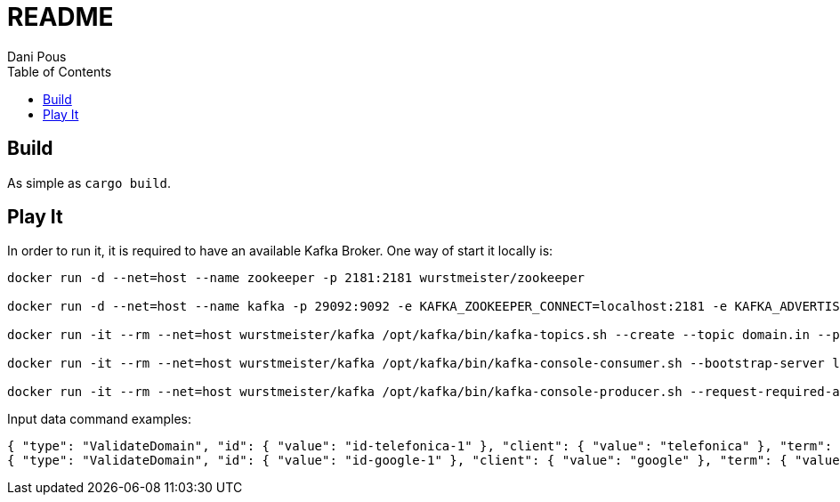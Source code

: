 = README
:author: Dani Pous
:toc:
:toclevels: 5


== Build

As simple as `cargo build`.

== Play It

In order to run it, it is required to have an available Kafka Broker. One way of start it locally is:

```bash
docker run -d --net=host --name zookeeper -p 2181:2181 wurstmeister/zookeeper

docker run -d --net=host --name kafka -p 29092:9092 -e KAFKA_ZOOKEEPER_CONNECT=localhost:2181 -e KAFKA_ADVERTISED_LISTENERS=PLAINTEXT://localhost:9092 wurstmeister/kafka

docker run -it --rm --net=host wurstmeister/kafka /opt/kafka/bin/kafka-topics.sh --create --topic domain.in --partitions 3 --replication-factor 1 --if-not-exists --zookeeper localhost:2181

docker run -it --rm --net=host wurstmeister/kafka /opt/kafka/bin/kafka-console-consumer.sh --bootstrap-server localhost:29092 --topic domain.out --from-beginning

docker run -it --rm --net=host wurstmeister/kafka /opt/kafka/bin/kafka-console-producer.sh --request-required-acks 1 --broker-list localhost:29092 --topic domain.in

```

Input data command examples:

```json
{ "type": "ValidateDomain", "id": { "value": "id-telefonica-1" }, "client": { "value": "telefonica" }, "term": { "value": "telefonica-test.com" }, "domain": { "value": "telefonica-test.com" }, "official": { "value": true }, "version": { "value": "0.0.1" }, "ts": { "value": 1542784743000 }, "source": { "value": "domain-generator-tld" }, "correlationId": { "value": "telefonica-domain-generator-tld" } }
{ "type": "ValidateDomain", "id": { "value": "id-google-1" }, "client": { "value": "google" }, "term": { "value": "google.com" }, "domain": { "value": "google.com" }, "official": { "value": true }, "version": { "value": "0.0.1" }, "ts": { "value": 1542784743000 }, "source": { "value": "domain-generator-tld" }, "correlationId": { "value": "google-domain-generator-tld" } }
```